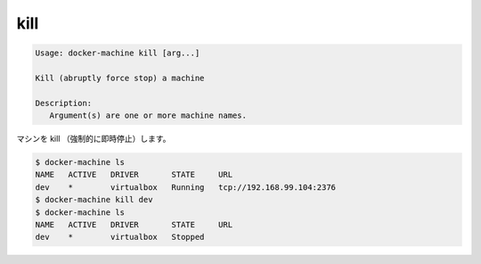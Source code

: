 .. -*- coding: utf-8 -*-
.. URL: https://docs.docker.com/machine/reference/kill/
.. SOURCE: https://github.com/docker/machine/blob/master/docs/reference/kill.md
   doc version: 1.10
      https://github.com/docker/machine/commits/master/docs/reference/kill.md
.. check date: 2016/03/09
.. Commits on Feb 21, 2016 d7e97d04436601da26d24b199532652abe78770e
.. ----------------------------------------------------------------------------

.. kill

.. _machine-kill:

=======================================
kill
=======================================

.. code-block:: bash

   Usage: docker-machine kill [arg...]
   
   Kill (abruptly force stop) a machine
   
   Description:
      Argument(s) are one or more machine names.

.. Kill (abruptly force stop) a machine.

マシンを kill （強制的に即時停止）します。

.. code-block:: bash

   $ docker-machine ls
   NAME   ACTIVE   DRIVER       STATE     URL
   dev    *        virtualbox   Running   tcp://192.168.99.104:2376
   $ docker-machine kill dev
   $ docker-machine ls
   NAME   ACTIVE   DRIVER       STATE     URL
   dev    *        virtualbox   Stopped

.. seealso:: 

   kill
      https://docs.docker.com/machine/reference/kill/

